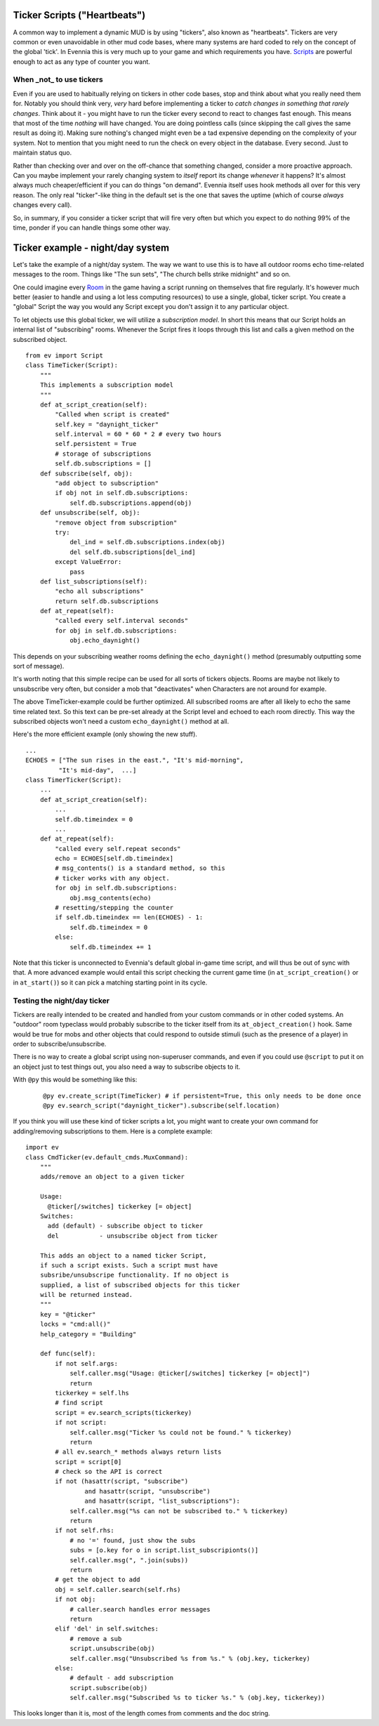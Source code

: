 Ticker Scripts ("Heartbeats")
=============================

A common way to implement a dynamic MUD is by using "tickers", also
known as "heartbeats". Tickers are very common or even unavoidable in
other mud code bases, where many systems are hard coded to rely on the
concept of the global 'tick'. In Evennia this is very much up to your
game and which requirements you have. `Scripts <Scripts.html>`_ are
powerful enough to act as any type of counter you want.

When \_not\_ to use tickers
---------------------------

Even if you are used to habitually relying on tickers in other code
bases, stop and think about what you really need them for. Notably you
should think very, *very* hard before implementing a ticker to *catch
changes in something that rarely changes*. Think about it - you might
have to run the ticker every second to react to changes fast enough.
This means that most of the time *nothing* will have changed. You are
doing pointless calls (since skipping the call gives the same result as
doing it). Making sure nothing's changed might even be a tad expensive
depending on the complexity of your system. Not to mention that you
might need to run the check on every object in the database. Every
second. Just to maintain status quo.

Rather than checking over and over on the off-chance that something
changed, consider a more proactive approach. Can you maybe implement
your rarely changing system to *itself* report its change *whenever* it
happens? It's almost always much cheaper/efficient if you can do things
"on demand". Evennia itself uses hook methods all over for this very
reason. The only real "ticker"-like thing in the default set is the one
that saves the uptime (which of course *always* changes every call).

So, in summary, if you consider a ticker script that will fire very
often but which you expect to do nothing 99% of the time, ponder if you
can handle things some other way.

Ticker example - night/day system
=================================

Let's take the example of a night/day system. The way we want to use
this is to have all outdoor rooms echo time-related messages to the
room. Things like "The sun sets", "The church bells strike midnight" and
so on.

One could imagine every `Room <Objects.html>`_ in the game having a
script running on themselves that fire regularly. It's however much
better (easier to handle and using a lot less computing resources) to
use a single, global, ticker script. You create a "global" Script the
way you would any Script except you don't assign it to any particular
object.

To let objects use this global ticker, we will utilize a *subscription
model*. In short this means that our Script holds an internal list of
"subscribing" rooms. Whenever the Script fires it loops through this
list and calls a given method on the subscribed object.

::

    from ev import Script
    class TimeTicker(Script):
        """
        This implements a subscription model
        """
        def at_script_creation(self):
            "Called when script is created"
            self.key = "daynight_ticker"
            self.interval = 60 * 60 * 2 # every two hours
            self.persistent = True 
            # storage of subscriptions
            self.db.subscriptions = []
        def subscribe(self, obj):
            "add object to subscription"
            if obj not in self.db.subscriptions:
                self.db.subscriptions.append(obj)
        def unsubscribe(self, obj):
            "remove object from subscription"
            try:
                del_ind = self.db.subscriptions.index(obj)
                del self.db.subscriptions[del_ind]
            except ValueError:
                pass
        def list_subscriptions(self):
            "echo all subscriptions"
            return self.db.subscriptions        
        def at_repeat(self):
            "called every self.interval seconds"
            for obj in self.db.subscriptions:
                obj.echo_daynight()

This depends on your subscribing weather rooms defining the
``echo_daynight()`` method (presumably outputting some sort of message).

It's worth noting that this simple recipe can be used for all sorts of
tickers objects. Rooms are maybe not likely to unsubscribe very often,
but consider a mob that "deactivates" when Characters are not around for
example.

The above TimeTicker-example could be further optimized. All subscribed
rooms are after all likely to echo the same time related text. So this
text can be pre-set already at the Script level and echoed to each room
directly. This way the subscribed objects won't need a custom
``echo_daynight()`` method at all.

Here's the more efficient example (only showing the new stuff).

::

    ...
    ECHOES = ["The sun rises in the east.", "It's mid-morning", 
             "It's mid-day",  ...]
    class TimerTicker(Script):
        ...
        def at_script_creation(self):
            ...    
            self.db.timeindex = 0
            ...
        def at_repeat(self):
            "called every self.repeat seconds"
            echo = ECHOES[self.db.timeindex]
            # msg_contents() is a standard method, so this
            # ticker works with any object.
            for obj in self.db.subscriptions: 
                obj.msg_contents(echo)
            # resetting/stepping the counter
            if self.db.timeindex == len(ECHOES) - 1:
                self.db.timeindex = 0
            else:
                self.db.timeindex += 1

Note that this ticker is unconnected to Evennia's default global in-game
time script, and will thus be out of sync with that. A more advanced
example would entail this script checking the current game time (in
``at_script_creation()`` or in ``at_start()``) so it can pick a matching
starting point in its cycle.

Testing the night/day ticker
----------------------------

Tickers are really intended to be created and handled from your custom
commands or in other coded systems. An "outdoor" room typeclass would
probably subscribe to the ticker itself from its
``at_object_creation()`` hook. Same would be true for mobs and other
objects that could respond to outside stimuli (such as the presence of a
player) in order to subscribe/unsubscribe.

There is no way to create a global script using non-superuser commands,
and even if you could use ``@script`` to put it on an object just to
test things out, you also need a way to subscribe objects to it.

With ``@py`` this would be something like this:

    ::

         @py ev.create_script(TimeTicker) # if persistent=True, this only needs to be done once 
         @py ev.search_script("daynight_ticker").subscribe(self.location)
         

If you think you will use these kind of ticker scripts a lot, you might
want to create your own command for adding/removing subscriptions to
them. Here is a complete example:

::

    import ev
    class CmdTicker(ev.default_cmds.MuxCommand):
        """
        adds/remove an object to a given ticker

        Usage: 
          @ticker[/switches] tickerkey [= object]
        Switches:
          add (default) - subscribe object to ticker
          del           - unsubscribe object from ticker

        This adds an object to a named ticker Script, 
        if such a script exists. Such a script must have
        subsribe/unsubscripe functionality. If no object is 
        supplied, a list of subscribed objects for this ticker
        will be returned instead. 
        """
        key = "@ticker"
        locks = "cmd:all()"
        help_category = "Building"

        def func(self):
            if not self.args:
                self.caller.msg("Usage: @ticker[/switches] tickerkey [= object]")
                return
            tickerkey = self.lhs
            # find script
            script = ev.search_scripts(tickerkey)      
            if not script:
                self.caller.msg("Ticker %s could not be found." % tickerkey)        
                return 
            # all ev.search_* methods always return lists
            script = script[0]
            # check so the API is correct 
            if not (hasattr(script, "subscribe") 
                    and hasattr(script, "unsubscribe")
                    and hasattr(script, "list_subscriptions"):
                self.caller.msg("%s can not be subscribed to." % tickerkey)
                return
            if not self.rhs: 
                # no '=' found, just show the subs               
                subs = [o.key for o in script.list_subscripionts()]
                self.caller.msg(", ".join(subs))
                return 
            # get the object to add
            obj = self.caller.search(self.rhs)        
            if not obj:
                # caller.search handles error messages
                return
            elif 'del' in self.switches: 
                # remove a sub
                script.unsubscribe(obj)
                self.caller.msg("Unsubscribed %s from %s." % (obj.key, tickerkey)
            else:
                # default - add subscription
                script.subscribe(obj)
                self.caller.msg("Subscribed %s to ticker %s." % (obj.key, tickerkey))

This looks longer than it is, most of the length comes from comments and
the doc string.
